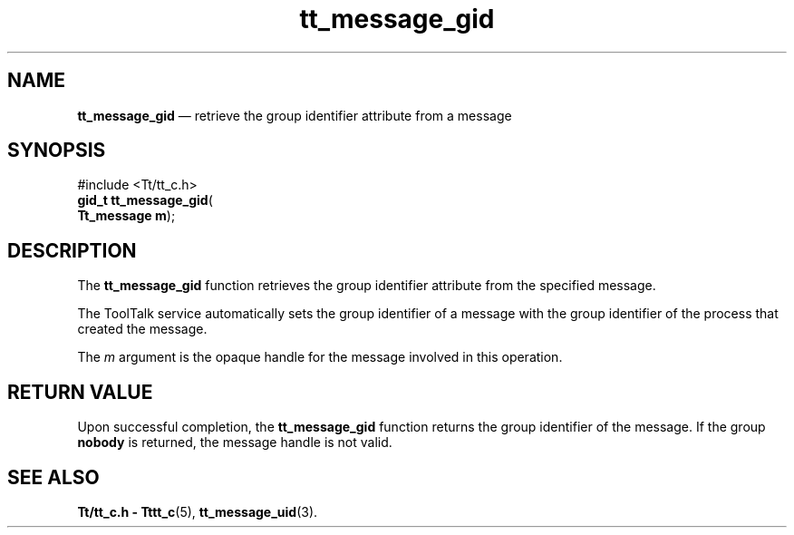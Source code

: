 '\" t
...\" gid.sgm /main/5 1996/08/30 13:38:36 rws $
...\" gid.sgm /main/5 1996/08/30 13:38:36 rws $-->
.de P!
.fl
\!!1 setgray
.fl
\\&.\"
.fl
\!!0 setgray
.fl			\" force out current output buffer
\!!save /psv exch def currentpoint translate 0 0 moveto
\!!/showpage{}def
.fl			\" prolog
.sy sed -e 's/^/!/' \\$1\" bring in postscript file
\!!psv restore
.
.de pF
.ie     \\*(f1 .ds f1 \\n(.f
.el .ie \\*(f2 .ds f2 \\n(.f
.el .ie \\*(f3 .ds f3 \\n(.f
.el .ie \\*(f4 .ds f4 \\n(.f
.el .tm ? font overflow
.ft \\$1
..
.de fP
.ie     !\\*(f4 \{\
.	ft \\*(f4
.	ds f4\"
'	br \}
.el .ie !\\*(f3 \{\
.	ft \\*(f3
.	ds f3\"
'	br \}
.el .ie !\\*(f2 \{\
.	ft \\*(f2
.	ds f2\"
'	br \}
.el .ie !\\*(f1 \{\
.	ft \\*(f1
.	ds f1\"
'	br \}
.el .tm ? font underflow
..
.ds f1\"
.ds f2\"
.ds f3\"
.ds f4\"
.ta 8n 16n 24n 32n 40n 48n 56n 64n 72n 
.TH "tt_message_gid" "library call"
.SH "NAME"
\fBtt_message_gid\fP \(em retrieve the group identifier attribute from a message
.SH "SYNOPSIS"
.PP
.nf
#include <Tt/tt_c\&.h>
\fBgid_t \fBtt_message_gid\fP\fR(
\fBTt_message \fBm\fR\fR);
.fi
.SH "DESCRIPTION"
.PP
The
\fBtt_message_gid\fP function
retrieves the group identifier attribute from the specified message\&.
.PP
The ToolTalk service automatically sets the group identifier of a message with
the group identifier of the process that created the message\&.
.PP
The
\fIm\fP argument is the opaque handle for the message involved in this operation\&.
.SH "RETURN VALUE"
.PP
Upon successful completion, the
\fBtt_message_gid\fP function returns
the group identifier of the message\&.
If the group
\fBnobody\fP is returned, the message handle is not valid\&.
.SH "SEE ALSO"
.PP
\fBTt/tt_c\&.h - Tttt_c\fP(5), \fBtt_message_uid\fP(3)\&.
...\" created by instant / docbook-to-man, Sun 02 Sep 2012, 09:40

